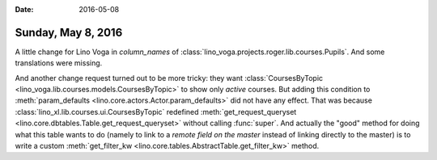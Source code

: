 :date: 2016-05-08

===================
Sunday, May 8, 2016
===================

A little change for Lino Voga in `column_names` of
:class:`lino_voga.projects.roger.lib.courses.Pupils`.  And some
translations were missing.

And another change request turned out to be more tricky: they want
:class:`CoursesByTopic <lino_voga.lib.courses.models.CoursesByTopic>`
to show only *active* courses. But adding this condition to
:meth:`param_defaults <lino.core.actors.Actor.param_defaults>` did not
have any effect.  That was because
:class:`lino_xl.lib.courses.ui.CoursesByTopic` redefined
:meth:`get_request_queryset
<lino.core.dbtables.Table.get_request_queryset>` without calling
:func:`super`.  And actually the "good" method for doing what this
table wants to do (namely to link to a *remote field on the master*
instead of linking directly to the master) is to write a custom
:meth:`get_filter_kw <lino.core.tables.AbstractTable.get_filter_kw>`
method.


